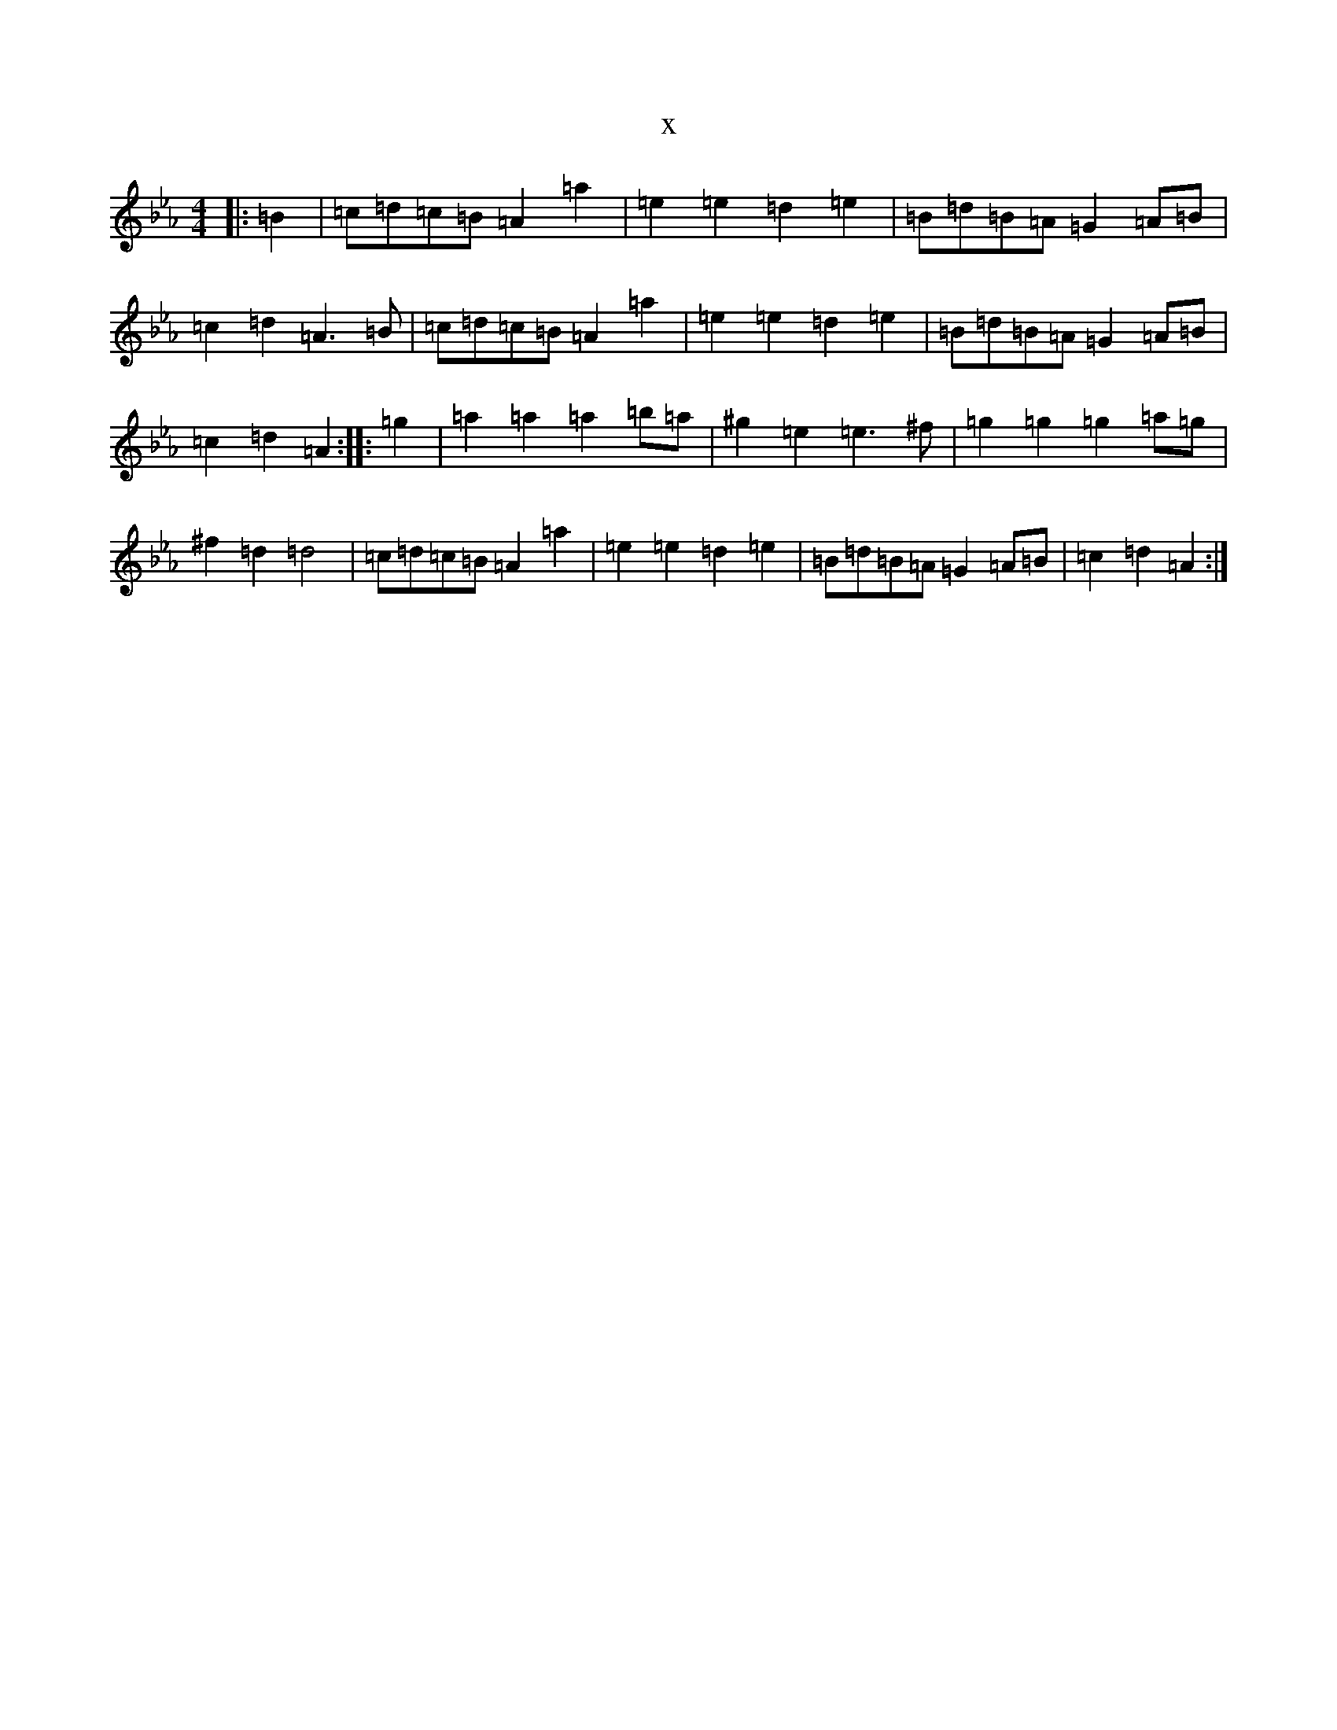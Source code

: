 X:4523
T:x
L:1/8
M:4/4
K: C minor
|:=B2|=c=d=c=B=A2=a2|=e2=e2=d2=e2|=B=d=B=A=G2=A=B|=c2=d2=A3=B|=c=d=c=B=A2=a2|=e2=e2=d2=e2|=B=d=B=A=G2=A=B|=c2=d2=A2:||:=g2|=a2=a2=a2=b=a|^g2=e2=e3^f|=g2=g2=g2=a=g|^f2=d2=d4|=c=d=c=B=A2=a2|=e2=e2=d2=e2|=B=d=B=A=G2=A=B|=c2=d2=A2:|